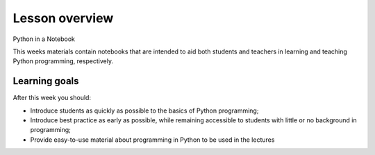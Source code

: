 Lesson overview
===============

Python in a Notebook

This weeks materials contain notebooks that are intended to aid both students and teachers in learning and teaching
Python programming, respectively.

Learning goals
--------------

After this week you should:

- Introduce students as quickly as possible to the basics of Python programming;
- Introduce best practice as early as possible, while remaining accessible to students with little or no background in programming;
- Provide easy-to-use material about programming in Python to be used in the lectures